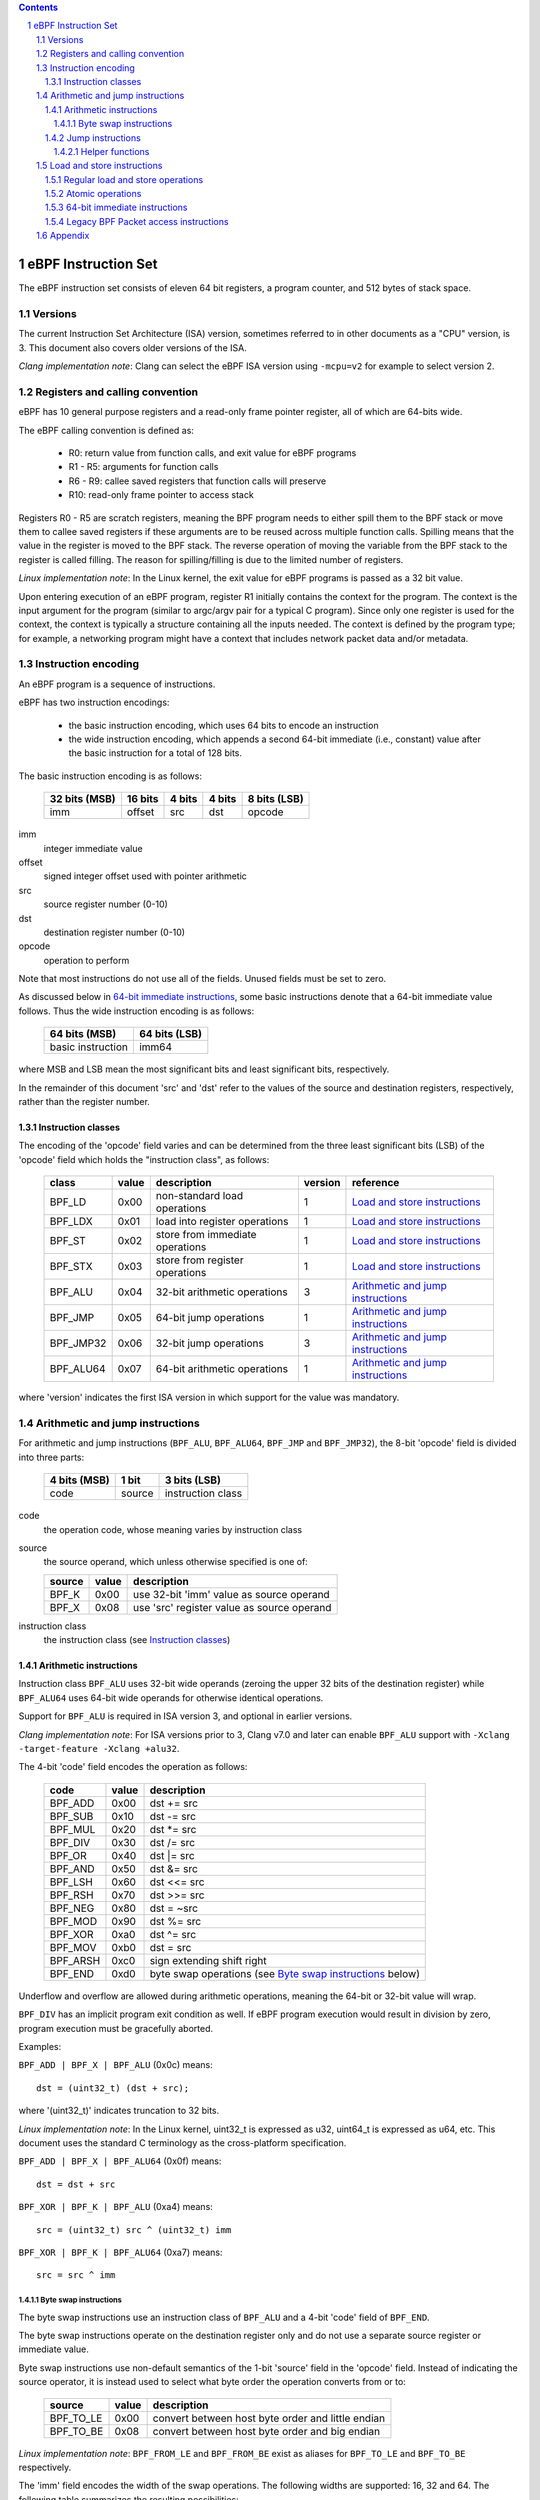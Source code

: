.. contents::
.. sectnum::

====================
eBPF Instruction Set
====================

The eBPF instruction set consists of eleven 64 bit registers, a program counter,
and 512 bytes of stack space.

Versions
========

The current Instruction Set Architecture (ISA) version, sometimes referred to in other documents
as a "CPU" version, is 3.  This document also covers older versions of the ISA.

*Clang implementation note*: Clang can select the eBPF ISA version using
``-mcpu=v2`` for example to select version 2.

Registers and calling convention
================================

eBPF has 10 general purpose registers and a read-only frame pointer register,
all of which are 64-bits wide.

The eBPF calling convention is defined as:

 * R0: return value from function calls, and exit value for eBPF programs
 * R1 - R5: arguments for function calls
 * R6 - R9: callee saved registers that function calls will preserve
 * R10: read-only frame pointer to access stack

Registers R0 - R5 are scratch registers, meaning the BPF program needs to either
spill them to the BPF stack or move them to callee saved registers if these
arguments are to be reused across multiple function calls. Spilling means
that the value in the register is moved to the BPF stack. The reverse operation
of moving the variable from the BPF stack to the register is called filling.
The reason for spilling/filling is due to the limited number of registers.

*Linux implementation note*: In the Linux kernel, the exit value for eBPF
programs is passed as a 32 bit value.

Upon entering execution of an eBPF program, register R1 initially contains
the context for the program.  The context is the input argument for the program
(similar to argc/argv pair for a typical C program).  Since only one register
is used for the context, the context is typically a structure containing all
the inputs needed.  The context is defined by the program type; for example,
a networking program might have a context that includes network packet data
and/or metadata.

Instruction encoding
====================

An eBPF program is a sequence of instructions.

eBPF has two instruction encodings:

 * the basic instruction encoding, which uses 64 bits to encode an instruction
 * the wide instruction encoding, which appends a second 64-bit immediate (i.e.,
   constant) value after the basic instruction for a total of 128 bits.

The basic instruction encoding is as follows:

 =============  =======  ===============  ====================  ============
 32 bits (MSB)  16 bits  4 bits           4 bits                8 bits (LSB)
 =============  =======  ===============  ====================  ============
 imm            offset   src              dst                   opcode
 =============  =======  ===============  ====================  ============

imm         
  integer immediate value

offset
  signed integer offset used with pointer arithmetic

src
  source register number (0-10)

dst
  destination register number (0-10)

opcode
  operation to perform

Note that most instructions do not use all of the fields.
Unused fields must be set to zero.

As discussed below in `64-bit immediate instructions`_, some basic
instructions denote that a 64-bit immediate value follows.  Thus
the wide instruction encoding is as follows:

 =================  =============
 64 bits (MSB)      64 bits (LSB)
 =================  =============
 basic instruction  imm64
 =================  =============

where MSB and LSB mean the most significant bits and least significant bits, respectively.

In the remainder of this document 'src' and 'dst' refer to the values of the source
and destination registers, respectively, rather than the register number.

Instruction classes
-------------------

The encoding of the 'opcode' field varies and can be determined from
the three least significant bits (LSB) of the 'opcode' field which holds
the "instruction class", as follows:

  =========  =====  ===============================  =======  =================
  class      value  description                      version  reference
  =========  =====  ===============================  =======  =================
  BPF_LD     0x00   non-standard load operations     1        `Load and store instructions`_
  BPF_LDX    0x01   load into register operations    1        `Load and store instructions`_
  BPF_ST     0x02   store from immediate operations  1        `Load and store instructions`_
  BPF_STX    0x03   store from register operations   1        `Load and store instructions`_
  BPF_ALU    0x04   32-bit arithmetic operations     3        `Arithmetic and jump instructions`_
  BPF_JMP    0x05   64-bit jump operations           1        `Arithmetic and jump instructions`_
  BPF_JMP32  0x06   32-bit jump operations           3        `Arithmetic and jump instructions`_
  BPF_ALU64  0x07   64-bit arithmetic operations     1        `Arithmetic and jump instructions`_
  =========  =====  ===============================  =======  =================

where 'version' indicates the first ISA version in which support for the value was mandatory.

Arithmetic and jump instructions
================================

For arithmetic and jump instructions (``BPF_ALU``, ``BPF_ALU64``, ``BPF_JMP`` and
``BPF_JMP32``), the 8-bit 'opcode' field is divided into three parts:

  ==============  ======  =================
  4 bits (MSB)    1 bit   3 bits (LSB)
  ==============  ======  =================
  code            source  instruction class
  ==============  ======  =================

code
  the operation code, whose meaning varies by instruction class

source
  the source operand, which unless otherwise specified is one of:

  ======  =====  ========================================
  source  value  description
  ======  =====  ========================================
  BPF_K   0x00   use 32-bit 'imm' value as source operand
  BPF_X   0x08   use 'src' register value as source operand
  ======  =====  ========================================

instruction class
  the instruction class (see `Instruction classes`_)

Arithmetic instructions
-----------------------

Instruction class ``BPF_ALU`` uses 32-bit wide operands (zeroing the upper 32 bits
of the destination register) while ``BPF_ALU64`` uses 64-bit wide operands for
otherwise identical operations.

Support for ``BPF_ALU`` is required in ISA version 3, and optional in earlier
versions.

*Clang implementation note*:
For ISA versions prior to 3, Clang v7.0 and later can enable ``BPF_ALU`` support with
``-Xclang -target-feature -Xclang +alu32``.

The 4-bit 'code' field encodes the operation as follows:

  ========  =====  =================================================
  code      value  description
  ========  =====  =================================================
  BPF_ADD   0x00   dst += src
  BPF_SUB   0x10   dst -= src
  BPF_MUL   0x20   dst \*= src
  BPF_DIV   0x30   dst /= src
  BPF_OR    0x40   dst \|= src
  BPF_AND   0x50   dst &= src
  BPF_LSH   0x60   dst <<= src
  BPF_RSH   0x70   dst >>= src
  BPF_NEG   0x80   dst = ~src
  BPF_MOD   0x90   dst %= src
  BPF_XOR   0xa0   dst ^= src
  BPF_MOV   0xb0   dst = src
  BPF_ARSH  0xc0   sign extending shift right
  BPF_END   0xd0   byte swap operations (see `Byte swap instructions`_ below)
  ========  =====  =================================================

Underflow and overflow are allowed during arithmetic operations,
meaning the 64-bit or 32-bit value will wrap.

``BPF_DIV`` has an implicit program exit condition as well. If
eBPF program execution would result in division by zero,
program execution must be gracefully aborted.

Examples:

``BPF_ADD | BPF_X | BPF_ALU`` (0x0c) means::

  dst = (uint32_t) (dst + src);

where '(uint32_t)' indicates truncation to 32 bits.

*Linux implementation note*: In the Linux kernel, uint32_t is expressed as u32,
uint64_t is expressed as u64, etc.  This document uses the standard C terminology
as the cross-platform specification.

``BPF_ADD | BPF_X | BPF_ALU64`` (0x0f) means::

  dst = dst + src

``BPF_XOR | BPF_K | BPF_ALU`` (0xa4) means::

  src = (uint32_t) src ^ (uint32_t) imm

``BPF_XOR | BPF_K | BPF_ALU64`` (0xa7) means::

  src = src ^ imm


Byte swap instructions
~~~~~~~~~~~~~~~~~~~~~~

The byte swap instructions use an instruction class of ``BPF_ALU`` and a 4-bit
'code' field of ``BPF_END``.

The byte swap instructions operate on the destination register
only and do not use a separate source register or immediate value.

Byte swap instructions use non-default semantics of the 1-bit 'source' field in
the 'opcode' field.  Instead of indicating the source operator, it is instead
used to select what byte order the operation converts from or to:

  =========  =====  =================================================
  source     value  description
  =========  =====  =================================================
  BPF_TO_LE  0x00   convert between host byte order and little endian
  BPF_TO_BE  0x08   convert between host byte order and big endian
  =========  =====  =================================================

*Linux implementation note*:
``BPF_FROM_LE`` and ``BPF_FROM_BE`` exist as aliases for ``BPF_TO_LE`` and
``BPF_TO_BE`` respectively.

The 'imm' field encodes the width of the swap operations.  The following widths
are supported: 16, 32 and 64. The following table summarizes the resulting
possibilities:

  =============================  =========  ===  ========  ==================
  opcode construction            opcode     imm  mnemonic  pseudocode
  =============================  =========  ===  ========  ==================
  BPF_ALU | BPF_TO_LE | BPF_END  0xd4       16   le16 dst  dst = htole16(dst)
  BPF_ALU | BPF_TO_LE | BPF_END  0xd4       32   le32 dst  dst = htole32(dst)
  BPF_ALU | BPF_TO_LE | BPF_END  0xd4       64   le64 dst  dst = htole64(dst)
  BPF_ALU | BPF_TO_BE | BPF_END  0xdc       16   be16 dst  dst = htobe16(dst)
  BPF_ALU | BPF_TO_BE | BPF_END  0xdc       32   be32 dst  dst = htobe32(dst)
  BPF_ALU | BPF_TO_BE | BPF_END  0xdc       64   be64 dst  dst = htobe64(dst)
  =============================  =========  ===  ========  ==================

where
  * mnenomic indicates a short form that might be displayed by some tools such as disassemblers
  * 'htoleNN()' indicates converting a NN-bit value from host byte order to little-endian byte order
  * 'htobeNN()' indicates converting a NN-bit value from host byte order to big-endian byte order

Jump instructions
-----------------

Instruction class ``BPF_JMP32`` uses 32-bit wide operands while ``BPF_JMP`` uses 64-bit wide operands for
otherwise identical operations.

Support for ``BPF_JMP32`` is required in ISA version 3, and optional in earlier
versions.

The 4-bit 'code' field encodes the operation as below, where PC is the program counter:

  ========  =====  ============================  =======  ============
  code      value  description                   version  notes
  ========  =====  ============================  =======  ============
  BPF_JA    0x00   PC += offset                  1        BPF_JMP only
  BPF_JEQ   0x10   PC += offset if dst == src    1
  BPF_JGT   0x20   PC += offset if dst > src     1        unsigned
  BPF_JGE   0x30   PC += offset if dst >= src    1        unsigned
  BPF_JSET  0x40   PC += offset if dst & src     1
  BPF_JNE   0x50   PC += offset if dst != src    1
  BPF_JSGT  0x60   PC += offset if dst > src     1        signed
  BPF_JSGE  0x70   PC += offset if dst >= src    1        signed
  BPF_CALL  0x80   call function imm             1        see `Helper functions`_
  BPF_EXIT  0x90   function / program return     1        BPF_JMP only
  BPF_JLT   0xa0   PC += offset if dst < src     2        unsigned
  BPF_JLE   0xb0   PC += offset if dst <= src    2        unsigned
  BPF_JSLT  0xc0   PC += offset if dst < src     2        signed
  BPF_JSLE  0xd0   PC += offset if dst <= src    2        signed
  ========  =====  ============================  =======  ============

where 'version' indicates the first ISA version in which the value was supported.

The eBPF verifier is responsible for verifying that the
eBPF program stores the return value into register R0 before doing a
``BPF_EXIT``.

Helper functions
~~~~~~~~~~~~~~~~
Helper functions are a concept whereby BPF programs can call into
set of function calls exposed by the eBPF runtime.  Each helper
function is identified by an integer used in a ``BPF_CALL`` instruction.
The available helper functions may differ for each eBPF program type.

Conceptually, each helper function is implemented with a commonly shared function
signature defined as:

  uint64_t function(uint64_t r1, uint64_t r2, uint64_t r3, uint64_t r4, uint64_t r5)

In actuality, each helper function is defined as taking between 0 and 5 arguments,
with the remaining registers being ignored.  The definition of a helper function
is responsible for specifying the type (e.g., integer, pointer, etc.) of the value returned,
the number of arguments, and the type of each argument.

Load and store instructions
===========================

For load and store instructions (``BPF_LD``, ``BPF_LDX``, ``BPF_ST``, and ``BPF_STX``), the
8-bit 'opcode' field is divided as:

  ============  ======  =================
  3 bits (MSB)  2 bits  3 bits (LSB)
  ============  ======  =================
  mode          size    instruction class
  ============  ======  =================

mode
  one of:

  =============  =====  ====================================  =============
  mode modifier  value  description                           reference
  =============  =====  ====================================  =============
  BPF_IMM        0x00   64-bit immediate instructions         `64-bit immediate instructions`_
  BPF_ABS        0x20   legacy BPF packet access (absolute)   `Legacy BPF Packet access instructions`_
  BPF_IND        0x40   legacy BPF packet access (indirect)   `Legacy BPF Packet access instructions`_
  BPF_MEM        0x60   regular load and store operations     `Regular load and store operations`_
  BPF_ATOMIC     0xc0   atomic operations                     `Atomic operations`_
  =============  =====  ====================================  =============

size
  one of:

  =============  =====  =====================
  size modifier  value  description
  =============  =====  =====================
  BPF_W          0x00   word        (4 bytes)
  BPF_H          0x08   half word   (2 bytes)
  BPF_B          0x10   byte
  BPF_DW         0x18   double word (8 bytes)
  =============  =====  =====================

instruction class
  the instruction class (see `Instruction classes`_)

Regular load and store operations
---------------------------------

The ``BPF_MEM`` mode modifier is used to encode regular load and store
instructions that transfer data between a register and memory.

``BPF_MEM | <size> | BPF_STX`` means::

  *(size *) (dst + offset) = src

``BPF_MEM | <size> | BPF_ST`` means::

  *(size *) (dst + offset) = imm

``BPF_MEM | <size> | BPF_LDX`` means::

  dst = *(size *) (src + offset)

Where size is one of: ``BPF_B``, ``BPF_H``, ``BPF_W``, or ``BPF_DW``.

Atomic operations
-----------------

Atomic operations are operations that operate on memory and can not be
interrupted or corrupted by other access to the same memory region
by other eBPF programs or means outside of this specification.

All atomic operations supported by eBPF are encoded as store operations
that use the ``BPF_ATOMIC`` mode modifier as follows:

  * ``BPF_ATOMIC | BPF_W | BPF_STX`` (0xc3) for 32-bit operations
  * ``BPF_ATOMIC | BPF_DW | BPF_STX`` (0xdb) for 64-bit operations

Note that 8-bit (``BPF_B``) and 16-bit (``BPF_H``) wide atomic operations are not supported,
nor is ``BPF_ATOMIC | <size> | BPF_ST``.

The 'imm' field is used to encode the actual atomic operation.
Simple atomic operation use a subset of the values defined to encode
arithmetic operations in the 'imm' field to encode the atomic operation:

  ========  =====  ===========  =======
  imm       value  description  version
  ========  =====  ===========  =======
  BPF_ADD   0x00   atomic add   1
  BPF_OR    0x40   atomic or    3
  BPF_AND   0x50   atomic and   3
  BPF_XOR   0xa0   atomic xor   3
  ========  =====  ===========  =======

where 'version' indicates the first ISA version in which the value was supported.

``BPF_ATOMIC | BPF_W  | BPF_STX`` with 'imm' = BPF_ADD means::

  *(uint32_t *)(dst + offset) += src

``BPF_ATOMIC | BPF_DW | BPF_STX`` with 'imm' = BPF ADD means::

  *(uint64_t *)(dst + offset) += src

``BPF_XADD`` appeared in version 1, but is now considered to be a deprecated alias
for ``BPF_ATOMIC | BPF_ADD``.

In addition to the simple atomic operations above, there also is a modifier and
two complex atomic operations:

  ===========  ================  ===========================  =======
  imm          value             description                  version
  ===========  ================  ===========================  =======
  BPF_FETCH    0x01              modifier: return old value   3
  BPF_XCHG     0xe0 | BPF_FETCH  atomic exchange              3
  BPF_CMPXCHG  0xf0 | BPF_FETCH  atomic compare and exchange  3
  ===========  ================  ===========================  =======

The ``BPF_FETCH`` modifier is optional for simple atomic operations, and
always set for the complex atomic operations.  If the ``BPF_FETCH`` flag
is set, then the operation also overwrites ``src`` with the value that
was in memory before it was modified.

The ``BPF_XCHG`` operation atomically exchanges ``src`` with the value
addressed by ``dst + offset``.

The ``BPF_CMPXCHG`` operation atomically compares the value addressed by
``dst + offset`` with ``R0``. If they match, the value addressed by
``dst + offset`` is replaced with ``src``. In either case, the
value that was at ``dst + offset`` before the operation is zero-extended
and loaded back to ``R0``.

*Clang implementation note*:
Clang can generate atomic instructions by default when ``-mcpu=v3`` is
enabled. If a lower version for ``-mcpu`` is set, the only atomic instruction
Clang can generate is ``BPF_ADD`` *without* ``BPF_FETCH``. If you need to enable
the atomics features, while keeping a lower ``-mcpu`` version, you can use
``-Xclang -target-feature -Xclang +alu32``.

64-bit immediate instructions
-----------------------------

Instructions with the ``BPF_IMM`` 'mode' modifier use the wide instruction
encoding for an extra imm64 value.

There is currently only one such instruction.

``BPF_LD | BPF_DW | BPF_IMM`` means::

  dst = imm64


Legacy BPF Packet access instructions
-------------------------------------

eBPF has special instructions for access to packet data that have been
carried over from classic BPF to retain the performance of legacy socket
filters running in an eBPF interpreter.

The instructions come in two forms: ``BPF_ABS | <size> | BPF_LD`` and
``BPF_IND | <size> | BPF_LD``.

These instructions are used to access packet data and can only be used when
the program context contains a pointer to a networking packet.  ``BPF_ABS``
accesses packet data at an absolute offset specified by the immediate data
and ``BPF_IND`` access packet data at an offset that includes the value of
a register in addition to the immediate data.

These instructions have seven implicit operands:

 * Register R6 is an implicit input that must contain a pointer to a
   context structure with a packet data pointer.
 * Register R0 is an implicit output which contains the data fetched from
   the packet.
 * Registers R1-R5 are scratch registers that are clobbered by the
   instruction.

*Linux implementation note*: In Linux, R6 references a struct sk_buff.

These instructions have an implicit program exit condition as well. If an
eBPF program attempts access data beyond the packet boundary, the
program execution must be gracefully aborted.

``BPF_ABS | BPF_W | BPF_LD`` means::

  R0 = ntohl(*(uint32_t *) (R6->data + imm))

where ``ntohl()`` converts a 32-bit value from network byte order to host byte order.

``BPF_IND | BPF_W | BPF_LD`` means::

  R0 = ntohl(*(uint32_t *) (R6->data + src + imm))

Appendix
========

For reference, the following table lists opcodes in order by value.

======  ====  ==================================================  =============
opcode  imm   description                                         reference 
======  ====  ==================================================  =============
0x04    any   dst = (uint32_t)(dst + imm)                         `Arithmetic instructions`_
0x05    0x00  goto +offset                                        `Jump instructions`_
0x07    any   dst += imm                                          `Arithmetic instructions`_
0x0c    0x00  dst = (uint32_t)(dst + src)                         `Arithmetic instructions`_
0x0f    0x00  dst += src                                          `Arithmetic instructions`_
0x14    any   dst = (uint32_t)(dst - imm)                         `Arithmetic instructions`_
0x15    any   if dst == imm goto +offset                          `Jump instructions`_
0x16    any   if (uint32_t)dst == imm goto +offset                `Jump instructions`_
0x17    any   dst -= imm                                          `Arithmetic instructions`_
0x18    any   dst = imm                                           `Load and store instructions`_
0x1c    0x00  dst = (uint32_t)(dst - src)                         `Arithmetic instructions`_
0x1d    0x00  if dst == src goto +offset                          `Jump instructions`_
0x1e    0x00  if (uint32_t)dst == (uint32_t)src goto +offset      `Jump instructions`_
0x1f    0x00  dst -= src                                          `Arithmetic instructions`_
0x20    any   dst = ntohl(*(uint32_t *)(R6->data + imm))          `Load and store instructions`_
0x24    any   dst = (uint32_t)(dst * imm)                         `Arithmetic instructions`_
0x25    any   if dst > imm goto +offset                           `Jump instructions`_
0x26    any   if (uint32_t)dst > imm goto +offset                 `Jump instructions`_
0x27    any   dst \*= imm                                         `Arithmetic instructions`_
0x28    any   dst = ntohs(*(uint16_t *)(R6->data + imm))          `Load and store instructions`_
0x2c    0x00  dst = (uint32_t)(dst * src)                         `Arithmetic instructions`_
0x2d    0x00  if dst > src goto +offset                           `Jump instructions`_
0x2e    0x00  if (uint32_t)dst > (uint32_t)src goto +offset       `Jump instructions`_
0x2f    0x00  dst *= src                                          `Arithmetic instructions`_
0x30    any   dst = (*(uint8_t *)(R6->data + imm))                `Load and store instructions`_
0x34    any   dst = (uint32_t)(dst / imm)                         `Arithmetic instructions`_
0x35    any   if dst >= imm goto +offset                          `Jump instructions`_
0x36    any   if (uint32_t)dst >= imm goto +offset                `Jump instructions`_
0x37    any   dst /= imm                                          `Arithmetic instructions`_
0x38    any   dst = ntohll(*(uint64_t *)(R6->data + imm))         `Load and store instructions`_
0x3c    0x00  dst = (uint32_t)(dst / src)                         `Arithmetic instructions`_
0x3d    0x00  if dst >= src goto +offset                          `Jump instructions`_
0x3e    0x00  if (uint32_t)dst >= (uint32_t)src goto +offset      `Jump instructions`_
0x3f    0x00  dst /= src                                          `Arithmetic instructions`_
0x40    any   dst = ntohl(*(uint32_t *)(R6->data + src + imm))    `Load and store instructions`_
0x44    any   dst = (uint32_t)(dst \| imm)                        `Arithmetic instructions`_
0x45    any   if dst & imm goto +offset                           `Jump instructions`_
0x46    any   if (uint32_t)dst & imm goto +offset                 `Jump instructions`_
0x47    any   dst \|= imm                                         `Arithmetic instructions`_
0x48    any   dst = ntohs(*(uint16_t *)(R6->data + src + imm))    `Load and store instructions`_
0x4c    0x00  dst = (uint32_t)(dst \| src)                        `Arithmetic instructions`_
0x4d    0x00  if dst & src goto +offset                           `Jump instructions`_
0x4e    0x00  if (uint32_t)dst & (uint32_t)src goto +offset       `Jump instructions`_
0x4f    0x00  dst \|= src                                         `Arithmetic instructions`_
0x50    any   dst = *(uint8_t *)(R6->data + src + imm))           `Load and store instructions`_
0x54    any   dst = (uint32_t)(dst & imm)                         `Arithmetic instructions`_
0x55    any   if dst != imm goto +offset                          `Jump instructions`_
0x56    any   if (uint32_t)dst != imm goto +offset                `Jump instructions`_
0x57    any   dst &= imm                                          `Arithmetic instructions`_
0x58    any   dst = ntohll(*(uint64_t *)(R6->data + src + imm))   `Load and store instructions`_
0x5c    0x00  dst = (uint32_t)(dst & src)                         `Arithmetic instructions`_
0x5d    0x00  if dst != src goto +offset                          `Jump instructions`_
0x5e    0x00  if (uint32_t)dst != (uint32_t)src goto +offset      `Jump instructions`_
0x5f    0x00  dst &= src                                          `Arithmetic instructions`_
0x61    0x00  dst = *(uint32_t *)(src + offset)                   `Load and store instructions`_
0x62    any   *(uint32_t *)(dst + offset) = imm                   `Load and store instructions`_
0x63    0x00  *(uint32_t *)(dst + offset) = src                   `Load and store instructions`_
0x64    any   dst = (uint32_t)(dst << imm)                        `Arithmetic instructions`_
0x65    any   if dst s> imm goto +offset                          `Jump instructions`_
0x66    any   if (int32_t)dst s> (int32_t)imm goto +offset        `Jump instructions`_
0x67    any   dst <<= imm                                         `Arithmetic instructions`_
0x69    0x00  dst = *(uint16_t *)(src + offset)                   `Load and store instructions`_
0x6a    any   *(uint16_t *)(dst + offset) = imm                   `Load and store instructions`_
0x6b    0x00  *(uint16_t *)(dst + offset) = src                   `Load and store instructions`_
0x6c    0x00  dst = (uint32_t)(dst << src)                        `Arithmetic instructions`_
0x6d    0x00  if dst s> src goto +offset                          `Jump instructions`_
0x6e    0x00  if (int32_t)dst s> (int32_t)src goto +offset        `Jump instructions`_
0x6f    0x00  dst <<= src                                         `Arithmetic instructions`_
0x71    0x00  dst = *(uint8_t *)(src + offset)                    `Load and store instructions`_
0x72    any   *(uint8_t *)(dst + offset) = imm                    `Load and store instructions`_
0x73    0x00  *(uint8_t *)(dst + offset) = src                    `Load and store instructions`_
0x74    any   dst = (uint32_t)(dst >> imm)                        `Arithmetic instructions`_
0x75    any   if dst s>= imm goto +offset                         `Jump instructions`_
0x76    any   if (int32_t)dst s>= (int32_t)imm goto +offset       `Jump instructions`_
0x77    any   dst >>= imm                                         `Arithmetic instructions`_
0x79    0x00  dst = *(uint64_t *)(src + offset)                   `Load and store instructions`_
0x7a    any   *(uint64_t *)(dst + offset) = imm                   `Load and store instructions`_
0x7b    0x00  *(uint64_t *)(dst + offset) = src                   `Load and store instructions`_
0x7c    0x00  dst = (uint32_t)(dst >> src)                        `Arithmetic instructions`_
0x7d    0x00  if dst s>= src goto +offset                         `Jump instructions`_
0x7e    0x00  if (int32_t)dst s>= (int32_t)src goto +offset       `Jump instructions`_
0x7f    0x00  dst >>= src                                         `Arithmetic instructions`_
0x84    0x00  dst = (uint32_t)-dst                                `Arithmetic instructions`_
0x85    any   call imm                                            `Jump instructions`_
0x87    0x00  dst = -dst                                          `Arithmetic instructions`_
0x94    any   dst = (uint32_t)(dst % imm)                         `Arithmetic instructions`_
0x95    0x00  return                                              `Jump instructions`_
0x97    any   dst %= imm                                          `Arithmetic instructions`_
0x9c    0x00  dst = (uint32_t)(dst % src)                         `Arithmetic instructions`_
0x9f    0x00  dst %= src                                          `Arithmetic instructions`_
0xa4    any   dst = (uint32_t)(dst ^ imm)                         `Arithmetic instructions`_
0xa5    any   if dst < imm goto +offset                           `Jump instructions`_
0xa6    any   if (uint32_t)dst < imm goto +offset                 `Jump instructions`_
0xa7    any   dst ^= imm                                          `Arithmetic instructions`_
0xac    0x00  dst = (uint32_t)(dst ^ src)                         `Arithmetic instructions`_
0xad    0x00  if dst < src goto +offset                           `Jump instructions`_
0xae    0x00  if (uint32_t)dst < (uint32_t)src goto +offset       `Jump instructions`_
0xaf    0x00  dst ^= src                                          `Arithmetic instructions`_
0xb4    any   dst = (uint32_t) imm                                `Arithmetic instructions`_
0xb5    any   if dst <= imm goto +offset                          `Jump instructions`_
0xa6    any   if (uint32_t)dst <= imm goto +offset                `Jump instructions`_
0xb7    any   dst = imm                                           `Arithmetic instructions`_
0xbc    0x00  dst = (uint32_t) src                                `Arithmetic instructions`_
0xbd    0x00  if dst <= src goto +offset                          `Jump instructions`_
0xbe    0x00  if (uint32_t)dst <= (uint32_t)src goto +offset      `Jump instructions`_
0xbf    0x00  dst = src                                           `Arithmetic instructions`_
0xc3    0x00  lock *(uint32_t *)(dst + offset) += src             `Atomic operations`_
0xc3    0x01  lock *(uint32_t *)(dst + offset) += src             `Atomic operations`_
              lock src = *(uint32_t *)(dst + offset)
0xc3    0x40  *(uint32_t *)(dst + offset) \|= src                 `Atomic operations`_
0xc3    0x41  *(uint32_t *)(dst + offset) \|= src                 `Atomic operations`_
              lock src = *(uint32_t *)(dst + offset)
0xc3    0x50  *(uint32_t *)(dst + offset) &= src                  `Atomic operations`_
0xc3    0x51  *(uint32_t *)(dst + offset) &= src                  `Atomic operations`_
              lock src = *(uint32_t *)(dst + offset)
0xc3    0xa0  *(uint32_t *)(dst + offset) ^= src                  `Atomic operations`_
0xc3    0xa1  *(uint32_t *)(dst + offset) ^= src                  `Atomic operations`_
              lock src = *(uint32_t *)(dst + offset)
0xc3    0xe1  swap(src, *(uint32_t *)(dst + offset))              `Atomic operations`_
0xc3    0xf1  lock temp = *(uint32_t *)(dst + offset)             `Atomic operations`_
              if *(uint32_t)(dst + offset) == R0
                 *(uint32_t)(dst + offset) = src
              R0 = temp
0xc4    any   dst = (uint32_t)(dst s>> imm)                       `Arithmetic instructions`_
0xc5    any   if dst s< imm goto +offset                          `Jump instructions`_
0xc6    any   if (int32_t)dst s< (int32_t)imm goto +offset        `Jump instructions`_
0xc7    any   dst s>>= imm                                        `Arithmetic instructions`_
0xcc    0x00  dst = (uint32_t)(dst s>> src)                       `Arithmetic instructions`_
0xcd    0x00  if dst s< src goto +offset                          `Jump instructions`_
0xce    0x00  if (int32_t)dst s< (int32_t)src goto +offset        `Jump instructions`_
0xcf    0x00  dst s>>= src                                        `Arithmetic instructions`_
0xd4    0x10  dst = htole16(dst)                                  `Byte swap instructions`_
0xd4    0x20  dst = htole32(dst)                                  `Byte swap instructions`_
0xd4    0x40  dst = htole64(dst)                                  `Byte swap instructions`_
0xd5    any   if dst s<= imm goto +offset                         `Jump instructions`_
0xd6    any   if (int32_t)dst s<= (int32_t)imm goto +offset       `Jump instructions`_
0xc3    0x00  lock *(uint64_t *)(dst + offset) += src             `Atomic operations`_
0xdb    0x01  lock *(uint64_t *)(dst + offset) += src             `Atomic operations`_
              lock src = *(uint64_t *)(dst + offset)
0xdb    0x40  *(uint64_t *)(dst + offset) \|= src                 `Atomic operations`_
0xdb    0x41  *(uint64_t *)(dst + offset) \|= src                 `Atomic operations`_
              lock src = *(uint64_t *)(dst + offset)
0xdb    0x50  *(uint64_t *)(dst + offset) &= src                  `Atomic operations`_
0xdb    0x51  *(uint64_t *)(dst + offset) &= src                  `Atomic operations`_
              lock src = *(uint64_t *)(dst + offset)
0xdb    0xa0  *(uint64_t *)(dst + offset) ^= src                  `Atomic operations`_
0xdb    0xa1  *(uint64_t *)(dst + offset) ^= src                  `Atomic operations`_
              lock src = *(uint64_t *)(dst + offset)
0xdb    0xe1  swap(src, *(uint64_t *)(dst + offset))              `Atomic operations`_
0xdb    0xf1  lock temp = *(uint64_t *)(dst + offset)             `Atomic operations`_
              if *(uint64_t)(dst + offset) == R0
                 *(uint64_t)(dst + offset) = src
              R0 = temp
0xdc    0x10  dst = htobe16(dst)                                  `Byte swap instructions`_
0xdc    0x20  dst = htobe32(dst)                                  `Byte swap instructions`_
0xdc    0x40  dst = htobe64(dst)                                  `Byte swap instructions`_
0xdd    0x00  if dst s<= src goto +offset                         `Jump instructions`_
0xde    0x00  if (int32_t)dst s<= (int32_t)src goto +offset       `Jump instructions`_
======  ====  ==================================================  =============
